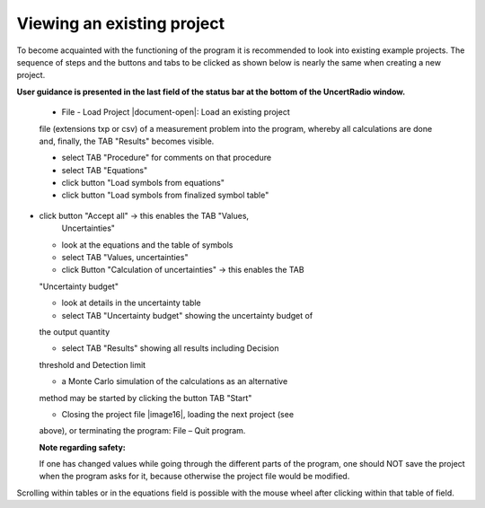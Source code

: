 Viewing an existing project
---------------------------

To become acquainted with the functioning of the program it is
recommended to look into existing example projects. The sequence of
steps and the buttons and tabs to be clicked as shown below is nearly
the same when creating a new project.

**User guidance is presented in the last field of the status bar at the
bottom of the UncertRadio window.**

   • File - Load Project |document-open|: Load an existing project
   file (extensions txp or csv) of a measurement problem into the
   program, whereby all calculations are done and, finally, the TAB
   "Results" becomes visible.

   • select TAB "Procedure" for comments on that procedure

   • select TAB "Equations"

   • click button "Load symbols from equations"

   • click button "Load symbols from finalized symbol table"

-  click button "Accept all" -> this enables the TAB "Values,
      Uncertainties"

   • look at the equations and the table of symbols

   • select TAB "Values, uncertainties"

   • click Button "Calculation of uncertainties" -> this enables the TAB
   "Uncertainty budget"

   • look at details in the uncertainty table

   • select TAB "Uncertainty budget" showing the uncertainty budget of
   the output quantity

   • select TAB "Results" showing all results including Decision
   threshold and Detection limit

   • a Monte Carlo simulation of the calculations as an alternative
   method may be started by clicking the button TAB "Start"

   • Closing the project file |image16|, loading the next project (see
   above), or terminating the program: File – Quit program.

   **Note regarding safety:**

   If one has changed values while going through the different parts of
   the program, one should NOT save the project when the program asks
   for it, because otherwise the project file would be modified.

Scrolling within tables or in the equations field is possible with the
mouse wheel after clicking within that table of field.
